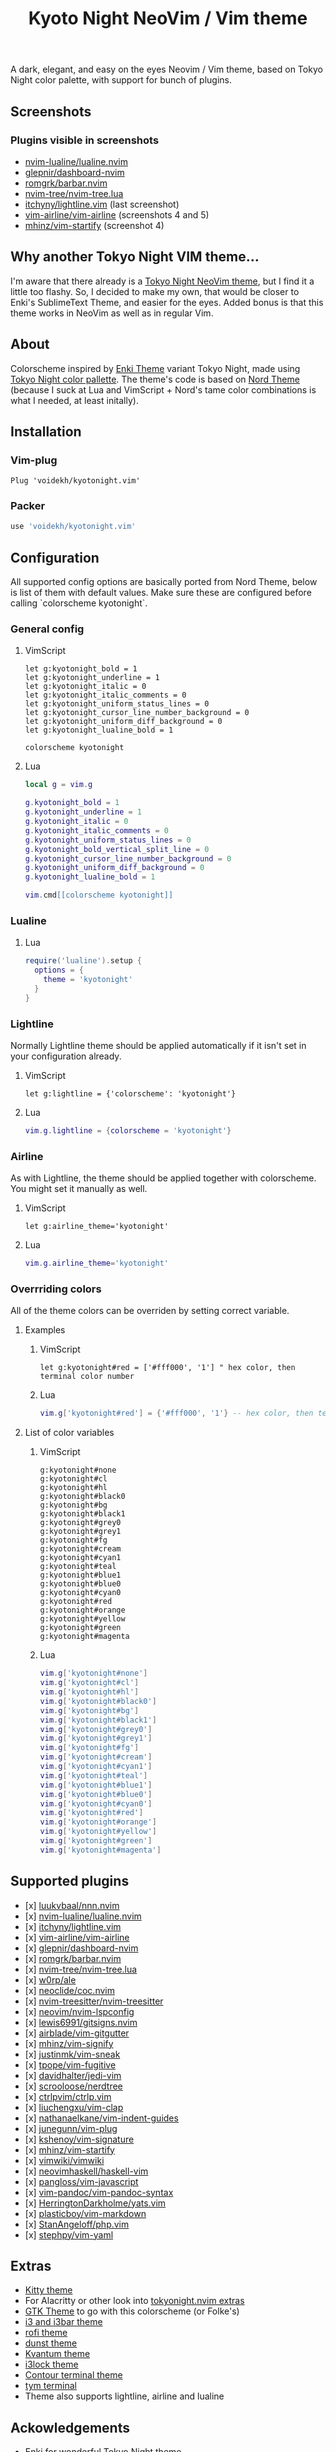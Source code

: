 #+title: Kyoto Night NeoVim / Vim theme
#+options: toc:3

A dark, elegant, and easy on the eyes Neovim / Vim theme, based on Tokyo Night color palette, with support for bunch of plugins.

** Screenshots

[[https://imgur.com/9FzWR3h.png]]

[[https://imgur.com/wPSCAWb.png]]

[[https://imgur.com/WAR6ksS.png]]

[[https://imgur.com/BBhep1q.png]]

[[https://imgur.com/NMkAXA7.png]]

[[https://imgur.com/VWalS2r.png]]

*** Plugins visible in screenshots
- [[https://github.com/nvim-lualine/lualine.nvim][nvim-lualine/lualine.nvim]]
- [[https://github.com/glepnir/dashboard-nvim][glepnir/dashboard-nvim]]
- [[https://github.com/romgrk/barbar.nvim][romgrk/barbar.nvim]]
- [[https://github.com/nvim-tree/nvim-tree.lua][nvim-tree/nvim-tree.lua]]
- [[https://github.com/itchyny/lightline.vim][itchyny/lightline.vim]] (last screenshot)
- [[https://github.com/vim-airline/vim-airline][vim-airline/vim-airline]] (screenshots 4 and 5)
- [[https://github.com/mhinz/vim-startify][mhinz/vim-startify]] (screenshot 4)

** Why another Tokyo Night VIM theme...

I'm aware that there already is a [[https://github.com/folke/tokyonight.nvim][Tokyo Night NeoVim theme]], but I find it a little too flashy.
So, I decided to make my own, that would be closer to Enki's SublimeText Theme, and easier for the eyes.
Added bonus is that this theme works in NeoVim as well as in regular Vim.

** About

Colorscheme inspired by [[https://github.com/enkia/enki-theme][Enki Theme]] variant Tokyo Night, made using [[https://github.com/enkia/tokyo-night-vscode-theme#color-palette][Tokyo Night color pallette]].
The theme's code is based on [[https://github.com/arcticicestudio/nord-vim][Nord Theme]] (because I suck at Lua and VimScript + Nord's tame color combinations is what I needed, at least initally).

** Installation

*** Vim-plug

#+begin_src vim
Plug 'voidekh/kyotonight.vim'
#+end_src

*** Packer

#+begin_src lua
use 'voidekh/kyotonight.vim'
#+end_src

** Configuration

All supported config options are basically ported from Nord Theme, below is list of them with default values.
Make sure these are configured before calling `colorscheme kyotonight`.

*** General config

**** VimScript

#+begin_src vim
let g:kyotonight_bold = 1
let g:kyotonight_underline = 1
let g:kyotonight_italic = 0
let g:kyotonight_italic_comments = 0
let g:kyotonight_uniform_status_lines = 0
let g:kyotonight_cursor_line_number_background = 0
let g:kyotonight_uniform_diff_background = 0
let g:kyotonight_lualine_bold = 1

colorscheme kyotonight
#+end_src

**** Lua

#+begin_src lua
local g = vim.g

g.kyotonight_bold = 1
g.kyotonight_underline = 1
g.kyotonight_italic = 0
g.kyotonight_italic_comments = 0
g.kyotonight_uniform_status_lines = 0
g.kyotonight_bold_vertical_split_line = 0
g.kyotonight_cursor_line_number_background = 0
g.kyotonight_uniform_diff_background = 0
g.kyotonight_lualine_bold = 1

vim.cmd[[colorscheme kyotonight]]
#+end_src

*** Lualine

**** Lua

#+begin_src lua
require('lualine').setup {
  options = {
    theme = 'kyotonight'
  }
}
#+end_src

*** Lightline

Normally Lightline theme should be applied automatically if it isn't set in your configuration already.

**** VimScript

#+begin_src vim
let g:lightline = {'colorscheme': 'kyotonight'}
#+end_src

**** Lua

#+begin_src lua
vim.g.lightline = {colorscheme = 'kyotonight'}
#+end_src

*** Airline

As with Lightline, the theme should be applied together with colorscheme. You might set it manually as well.

**** VimScript

#+begin_src vim
let g:airline_theme='kyotonight'
#+end_src

**** Lua

#+begin_src lua
vim.g.airline_theme='kyotonight'
#+end_src

*** Overrriding colors

All of the theme colors can be overriden by setting correct variable.

**** Examples

***** VimScript

#+begin_src vim
let g:kyotonight#red = ['#fff000', '1'] " hex color, then terminal color number
#+end_src

***** Lua

#+begin_src lua
vim.g['kyotonight#red'] = {'#fff000', '1'} -- hex color, then terminal color number
#+end_src

**** List of color variables

***** VimScript

#+begin_src vim
g:kyotonight#none   
g:kyotonight#cl     
g:kyotonight#hl     
g:kyotonight#black0 
g:kyotonight#bg     
g:kyotonight#black1 
g:kyotonight#grey0  
g:kyotonight#grey1  
g:kyotonight#fg     
g:kyotonight#cream  
g:kyotonight#cyan1  
g:kyotonight#teal   
g:kyotonight#blue1  
g:kyotonight#blue0  
g:kyotonight#cyan0  
g:kyotonight#red    
g:kyotonight#orange 
g:kyotonight#yellow 
g:kyotonight#green  
g:kyotonight#magenta
#+end_src

***** Lua

#+begin_src lua
vim.g['kyotonight#none']
vim.g['kyotonight#cl']
vim.g['kyotonight#hl']
vim.g['kyotonight#black0']
vim.g['kyotonight#bg']
vim.g['kyotonight#black1']
vim.g['kyotonight#grey0']
vim.g['kyotonight#grey1']
vim.g['kyotonight#fg']
vim.g['kyotonight#cream']
vim.g['kyotonight#cyan1']
vim.g['kyotonight#teal']
vim.g['kyotonight#blue1']
vim.g['kyotonight#blue0']
vim.g['kyotonight#cyan0']
vim.g['kyotonight#red']
vim.g['kyotonight#orange']
vim.g['kyotonight#yellow']
vim.g['kyotonight#green']
vim.g['kyotonight#magenta']
#+end_src

** Supported plugins
- [x] [[https://github.com/luukvbaal/nnn.nvim][luukvbaal/nnn.nvim]]
- [x] [[https://github.com/nvim-lualine/lualine.nvim][nvim-lualine/lualine.nvim]]
- [x] [[https://github.com/itchyny/lightline.vim][itchyny/lightline.vim]]
- [x] [[https://github.com/vim-airline/vim-airline][vim-airline/vim-airline]]
- [x] [[https://github.com/glepnir/dashboard-nvim][glepnir/dashboard-nvim]]
- [x] [[https://github.com/romgrk/barbar.nvim][romgrk/barbar.nvim]]
- [x] [[https://github.com/nvim-tree/nvim-tree.lua][nvim-tree/nvim-tree.lua]]
- [x] [[https://github.com/w0rp/ale][w0rp/ale]]
- [x] [[https://github.com/neoclide/coc.nvim][neoclide/coc.nvim]]
- [x] [[https://github.com/nvim-treesitter/nvim-treesitter][nvim-treesitter/nvim-treesitter]]
- [x] [[https://github.com/neovim/nvim-lspconfig][neovim/nvim-lspconfig]]
- [x] [[https://github.com/lewis6991/gitsigns.nvim][lewis6991/gitsigns.nvim]]
- [x] [[https://github.com/airblade/vim-gitgutter][airblade/vim-gitgutter]]
- [x] [[https://github.com/mhinz/vim-signify][mhinz/vim-signify]]
- [x] [[https://github.com/justinmk/vim-sneak][justinmk/vim-sneak]]
- [x] [[https://github.com/tpope/vim-fugitive][tpope/vim-fugitive]]
- [x] [[https://github.com/davidhalter/jedi-vim][davidhalter/jedi-vim]]
- [x] [[https://github.com/scrooloose/nerdtree][scrooloose/nerdtree]]
- [x] [[https://github.com/ctrlpvim/ctrlp.vim][ctrlpvim/ctrlp.vim]]
- [x] [[https://github.com/liuchengxu/vim-clap][liuchengxu/vim-clap]]
- [x] [[https://github.com/nathanaelkane/vim-indent-guides][nathanaelkane/vim-indent-guides]]
- [x] [[https://github.com/junegunn/vim-plug][junegunn/vim-plug]]
- [x] [[https://github.com/kshenoy/vim-signature][kshenoy/vim-signature]]
- [x] [[https://github.com/mhinz/vim-startify][mhinz/vim-startify]]
- [x] [[https://github.com/vimwiki/vimwiki][vimwiki/vimwiki]]
- [x] [[https://github.com/neovimhaskell/haskell-vim][neovimhaskell/haskell-vim]]
- [x] [[https://github.com/pangloss/vim-javascript][pangloss/vim-javascript]]
- [x] [[https://github.com/vim-pandoc/vim-pandoc-syntax][vim-pandoc/vim-pandoc-syntax]]
- [x] [[https://github.com/HerringtonDarkholme/yats.vim][HerringtonDarkholme/yats.vim]]
- [x] [[https://github.com/plasticboy/vim-markdown][plasticboy/vim-markdown]]
- [x] [[https://github.com/StanAngeloff/php.vim][StanAngeloff/php.vim]]
- [x] [[https://github.com/stephpy/vim-yaml][stephpy/vim-yaml]]

** Extras

- [[https://github.com/voidekh/kyotonight.vim/blob/master/extras/kitty/kyotonight.conf][Kitty theme]]
- For Alacritty or other look into [[https://github.com/folke/tokyonight.nvim/tree/main/extras][tokyonight.nvim extras]]
- [[https://github.com/voidekh/oomox-arc-kyotonight][GTK Theme]] to go with this colorscheme (or Folke's)
- [[https://github.com/voidekh/kyotonight.vim/raw/master/extras/i3/kyotonight][i3 and i3bar theme]]
- [[https://github.com/voidekh/kyotonight.vim/raw/master/extras/rofi/KyotoNight.rasi][rofi theme]]
- [[https://github.com/voidekh/kyotonight.vim/raw/master/extras/dunst/dunstrc][dunst theme]]
- [[https://github.com/voidekh/kyotonight.vim/tree/master/extras/kvantum][Kvantum theme]]
- [[https://github.com/voidekh/kyotonight.vim/tree/master/extras/i3lock-color][i3lock theme]]
- [[https://github.com/laniusone/kyotonight.vim/raw/master/extras/contour/kyotonight.yml][Contour terminal theme]]
- [[https://github.com/laniusone/kyotonight.vim/raw/master/extras/tym/theme.lua][tym terminal]]
- Theme also supports lightline, airline and lualine

** Ackowledgements

- [[https://github.com/enkia][Enki]] for wonderful Tokyo Night theme
- [[https://github.com/folke][Folke]] for bringing it to NeoVim
- [[https://github.com/arcticicestudio][ArcticIceStudio]] for Nord Theme for Vim, on which code of this theme is based on
